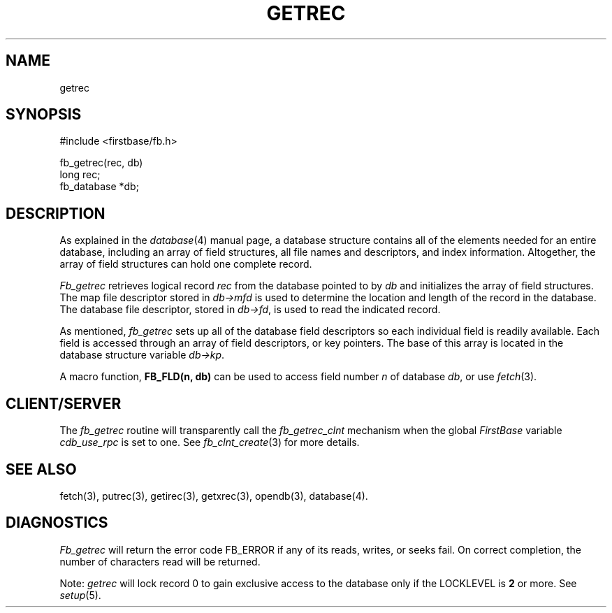 .TH GETREC 3 " 4 April 1996"
.FB
.SH NAME
getrec
.SH SYNOPSIS
#include <firstbase/fb.h>
.sp 1
fb_getrec(rec, db)
.br
long rec;
.br
fb_database *db;
.br
.PP
.SH DESCRIPTION
As explained in the
\fIdatabase\fP(4) manual page, a database structure contains
all of the elements needed for an entire database, including an array of
field structures, all file names and descriptors, and index information.
Altogether, the array of field structures can hold one complete record.
.PP
\fIFb_getrec\fP
retrieves logical record \fIrec\fP from the database pointed to by \fIdb\fP
and initializes the array of field structures.
The map file descriptor stored in \fIdb->mfd\fP
is used to determine the location and length of the
record in the database. The database file descriptor,
stored in \fIdb->fd\fP, is used to read the indicated record.
.PP
As mentioned,
\fIfb_getrec\fP sets up all of the database field descriptors so each
individual field is readily available. Each field is accessed through
an array of field descriptors, or key pointers. The base of this array
is located in the database structure variable \fIdb->kp\fP.
.PP
A macro function, \fBFB_FLD(n, db)\fP can be used to access
field number \fIn\fP of database \fIdb\fP, or use \fIfetch\fP(3).
.SH CLIENT/SERVER
The \fIfb_getrec\fP routine will transparently
call the \fIfb_getrec_clnt\fP mechanism
when the global \fIFirstBase\fP variable \fIcdb_use_rpc\fP is set to one.
See \fIfb_clnt_create\fP(3) for more details.
.SH SEE ALSO
fetch(3), putrec(3), getirec(3), getxrec(3), opendb(3), database(4).
.SH DIAGNOSTICS
\fIFb_getrec\fP will return the error code FB_ERROR if any of its reads,
writes, or seeks fail. On correct completion, the number of characters read
will be returned.
.PP
Note: \fIgetrec\fP will lock record 0 to gain exclusive access to
the database only if the LOCKLEVEL is \fB2\fP or more. See \fIsetup\fP(5).
.br
